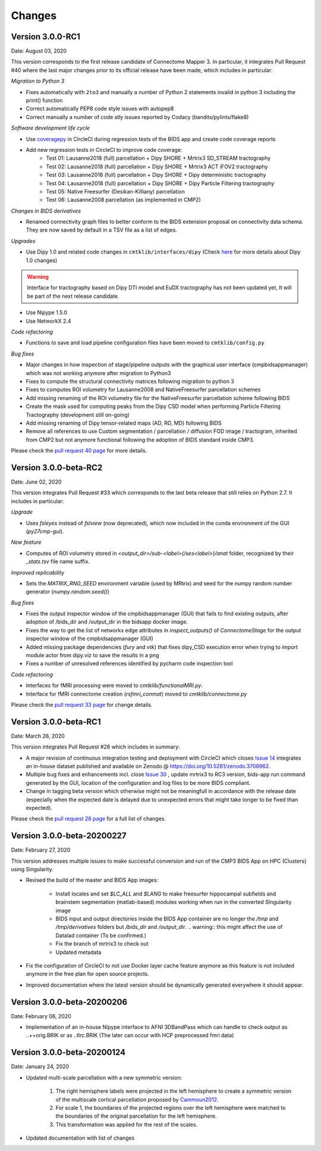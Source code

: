 
Changes
========

****************************
Version 3.0.0-RC1
****************************

Date: August 03, 2020

This version corresponds to the first release candidate of Connectome Mapper 3. In particular, it integrates Pull Request #40 where the last major changes prior to its official release have been made, which includes in particular:

*Migration to Python 3*

* Fixes automatically with ``2to3`` and manually a number of Python 2 statements invalid in python 3 including the print() function

* Correct automatically PEP8 code style issues with autopep8

* Correct manually a number of code stly issues reported by Codacy (bandits/pylints/flake8)

*Software development life cycle*

* Use `coveragepy <https://coverage.readthedocs.io/en/coverage-5.2/>`_  in CircleCI during regression tests of the BIDS app and create code coverage reports

* Add new regression tests in CircleCI to improve code coverage:
	* Test 01: Lausanne2018 (full) parcellation + Dipy SHORE + Mrtrix3 SD_STREAM tractography
	* Test 02: Lausanne2018 (full) parcellation + Dipy SHORE + Mrtrix3 ACT iFOV2 tractography
	* Test 03: Lausanne2018 (full) parcellation + Dipy SHORE + Dipy deterministic tractography
	* Test 04: Lausanne2018 (full) parcellation + Dipy SHORE + Dipy Particle Filtering tractography
	* Test 05: Native Freesurfer (Desikan-Killiany) parcellation
	* Test 06: Lausanne2008 parcellation (as implemented in CMP2)

*Changes in BIDS derivatives*

* Renamed connectivity graph files to better conform to the BIDS extension proposal on connectivity data schema. They are now saved by default in a TSV file as a list of edges.

*Upgrades*

* Use Dipy 1.0 and related code changes in ``cmtklib/interfaces/dipy`` (Check `here <https://dipy.org/documentation/1.0.0./api_changes/#dipy-1-0-changes>`_ for more details about Dipy 1.0 changes)

.. warning::
	Interface for tractography based on Dipy DTI model and EuDX tractography has not been updated yet, It will be part of the next release candidate.

* Use Nipype 1.5.0

* Use NetworkX 2.4

*Code refactoring*

* Functions to save and load pipeline configuration files have been moved to ``cmtklib/config.py``

*Bug fixes*

* Major changes in how inspection of stage/pipeline outputs with the graphical user interface (cmpbidsappmanager) which was not working anymore after migration to Python3

* Fixes to compute the structural connectivity matrices following migration to python 3

* Fixes to computes ROI volumetry for Lausanne2008 and NativeFreesurfer parcellation schemes

* Add missing renaming of the ROI volumetry file for the NativeFreesurfer parcellation scheme following BIDS

* Create the mask used for computing peaks from the Dipy CSD model when performing Particle Filtering Tractography (development still on-going)

* Add missing renaming of Dipy tensor-related maps (AD, RD, MD) following BIDS

* Remove all references to use Custom segmentation / parcellation / diffusion FOD image / tractogram, inherited from CMP2 but not anymore functional following the adoption of BIDS standard inside CMP3.

Please check the `pull request 40 page <https://github.com/connectomicslab/connectomemapper3/pull/40>`_ for more details.


****************************
Version 3.0.0-beta-RC2
****************************

Date: June 02, 2020

This version integrates Pull Request #33 which corresponds to the last beta release that still relies on Python 2.7. It includes in particular:


*Upgrade*

* Uses  `fsleyes` instead of `fslview` (now deprecated), which now included in the conda environment of the GUI (`py27cmp-gui`).

*New feature*

* Computes of ROI volumetry stored in `<output_dir>/sub-<label>(/ses<label>)/anat` folder, recognized by their `_stats.tsv` file name suffix.

*Improved replicability*

* Sets the `MATRIX_RNG_SEED` environment variable (used by MRtrix) and seed for the numpy random number generator (`numpy.random.seed()`)

*Bug fixes*

* Fixes the output inspector window of the cmpbidsappmanager (GUI) that fails to find existing outputs, after adoption of /bids_dir and /output_dir in the bidsapp docker image.

* Fixes the way to get the list of networkx edge attributes in `inspect_outputs()` of `ConnectomeStage` for the output inspector window of the cmpbidsappmanager (GUI)

* Added missing package dependencies (`fury` and `vtk`) that fixes dipy_CSD execution error when trying to import module actor from dipy.viz to save the results in a png

* Fixes a number of unresolved references identified by pycharm code inspection tool

*Code refactoring*

* Interfaces for fMRI processing were moved to `cmtklib/functionalMRI.py`.

* Interface for fMRI connectome creation (`rsfmri_conmat`)  moved to  `cmtklib/connectome.py`

Please check the `pull request 33 page <https://github.com/connectomicslab/connectomemapper3/pull/33>`_ for change details.


****************************
Version 3.0.0-beta-RC1
****************************

Date: March 26, 2020

This version integrates Pull Request #28 which includes in summary:

* A major revision of continuous integration testing and deployment with CircleCI which closes `Issue 14 <https://github.com/connectomicslab/connectomemapper3/issues/14>`_ integrates an in-house dataset published and available on Zenodo @ https://doi.org/10.5281/zenodo.3708962.

* Multiple bug fixes and enhancements incl. close `Issue 30 <https://github.com/connectomicslab/connectomemapper3/issues/30>`_ , update mrtrix3 to RC3 version, bids-app run command generated by the GUI, location of the configuration and log files to be more BIDS compliant.

* Change in tagging beta version which otherwise might not be meaningfull in accordance with the release date (especially when the expected date is delayed due to unexpected errors that might take longer to be fixed than expected).

Please check the `pull request 28 page <https://github.com/connectomicslab/connectomemapper3/pull/28>`_ for a full list of changes.


****************************
Version 3.0.0-beta-20200227
****************************

Date: February 27, 2020

This version addresses multiple issues to make successful conversion and run of the CMP3 BIDS App on HPC (Clusters) using Singularity.

* Revised the build of the master and BIDS App images:

	* Install locales and set `$LC_ALL` and `$LANG` to make freesurfer hippocampal subfields and brainstem segmentation (matlab-based) modules working when run in the converted SIngularity image

  	* BIDS input and output directories inside the BIDS App container are no longer the `/tmp` and `/tmp/derivatives` folders but `/bids_dir` and `/output_dir`.
  	  .. warning:: this might affect the use of Datalad container (To be confirmed.)

  	* Fix the branch of mrtrix3 to check out

  	* Updated metadata

* Fix the configuration of CircleCI to not use Docker layer cache feature anymore as this feature is not included anymore in the free plan for open source projects.

* Improved documentation where the latest version should be dynamically generated everywhere it should appear.


****************************
Version 3.0.0-beta-20200206
****************************

Date: February 06, 2020

* Implementation of an in-house Nipype interface to AFNI 3DBandPass which can handle to check output as ..++orig.BRIK or as ..tlrc.BRIK (The later can occur with HCP preprocessed fmri data)


****************************
Version 3.0.0-beta-20200124
****************************

Date: January 24, 2020

* Updated multi-scale parcellation with a new symmetric version:

	1. The right hemisphere labels were projected in the left hemisphere to create a symmetric version of the multiscale cortical parcellation proposed by Cammoun2012_.
	2. For scale 1, the boundaries of the projected regions over the left hemisphere were matched to the boundaries of the original parcellation for the left hemisphere.
	3. This transformation was applied for the rest of the scales.

	.. _Cammoun2012: https://doi.org/10.1016/j.jneumeth.2011.09.031

* Updated documentation with list of changes